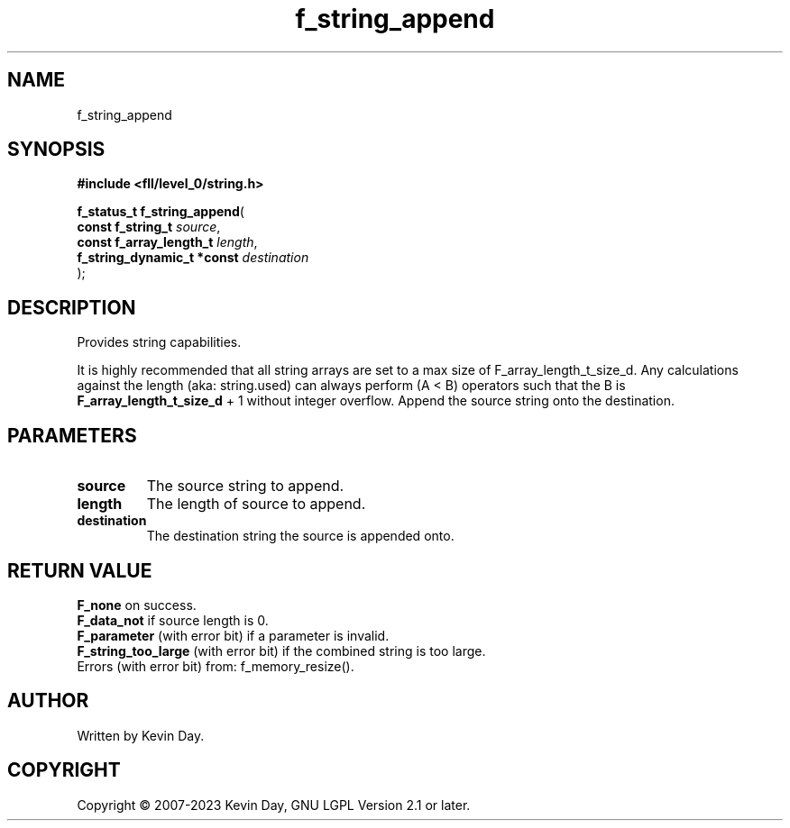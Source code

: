 .TH f_string_append "3" "July 2023" "FLL - Featureless Linux Library 0.6.8" "Library Functions"
.SH "NAME"
f_string_append
.SH SYNOPSIS
.nf
.B #include <fll/level_0/string.h>
.sp
\fBf_status_t f_string_append\fP(
    \fBconst f_string_t          \fP\fIsource\fP,
    \fBconst f_array_length_t    \fP\fIlength\fP,
    \fBf_string_dynamic_t *const \fP\fIdestination\fP
);
.fi
.SH DESCRIPTION
.PP
Provides string capabilities.
.PP
It is highly recommended that all string arrays are set to a max size of F_array_length_t_size_d. Any calculations against the length (aka: string.used) can always perform (A < B) operators such that the B is
.br
\fBF_array_length_t_size_d\fP + 1 without integer overflow. Append the source string onto the destination.
.SH PARAMETERS
.TP
.B source
The source string to append.

.TP
.B length
The length of source to append.

.TP
.B destination
The destination string the source is appended onto.

.SH RETURN VALUE
.PP
\fBF_none\fP on success.
.br
\fBF_data_not\fP if source length is 0.
.br
\fBF_parameter\fP (with error bit) if a parameter is invalid.
.br
\fBF_string_too_large\fP (with error bit) if the combined string is too large.
.br
Errors (with error bit) from: f_memory_resize().
.SH AUTHOR
Written by Kevin Day.
.SH COPYRIGHT
.PP
Copyright \(co 2007-2023 Kevin Day, GNU LGPL Version 2.1 or later.
